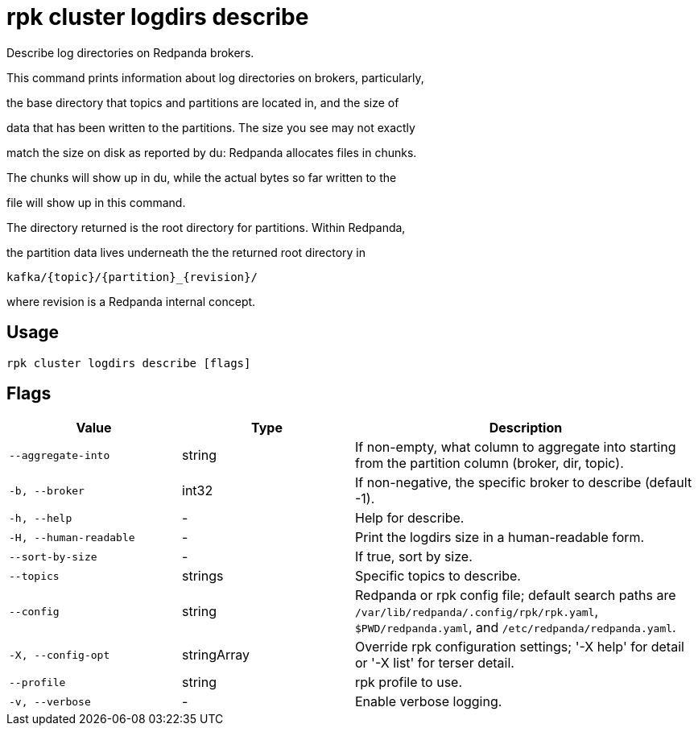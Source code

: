 = rpk cluster logdirs describe
:description: rpk cluster logdirs describe

Describe log directories on Redpanda brokers.

This command prints information about log directories on brokers, particularly,
the base directory that topics and partitions are located in, and the size of
data that has been written to the partitions. The size you see may not exactly
match the size on disk as reported by du: Redpanda allocates files in chunks.
The chunks will show up in du, while the actual bytes so far written to the
file will show up in this command.

The directory returned is the root directory for partitions. Within Redpanda,
the partition data lives underneath the the returned root directory in

    kafka/{topic}/{partition}_{revision}/

where revision is a Redpanda internal concept.

== Usage

[,bash]
----
rpk cluster logdirs describe [flags]
----

== Flags

[cols="1m,1a,2a"]
|===
|*Value* |*Type* |*Description*

|--aggregate-into |string |If non-empty, what column to aggregate into starting from the partition column (broker, dir, topic).

|-b, --broker |int32 |If non-negative, the specific broker to describe (default -1).

|-h, --help |- |Help for describe.

|-H, --human-readable |- |Print the logdirs size in a human-readable form.

|--sort-by-size |- |If true, sort by size.

|--topics |strings |Specific topics to describe.

|--config |string |Redpanda or rpk config file; default search paths are `/var/lib/redpanda/.config/rpk/rpk.yaml`, `$PWD/redpanda.yaml`, and `/etc/redpanda/redpanda.yaml`.

|-X, --config-opt |stringArray |Override rpk configuration settings; '-X help' for detail or '-X list' for terser detail.

|--profile |string |rpk profile to use.

|-v, --verbose |- |Enable verbose logging.
|===